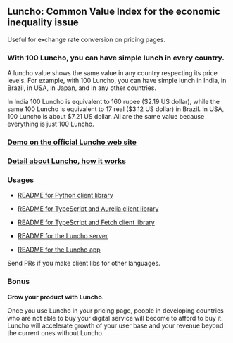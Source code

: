 ** Luncho: Common Value Index for the economic inequality issue

Useful for exchange rate conversion on pricing pages.

*** With 100 Luncho, you can have simple lunch in every country.

A luncho value shows the same value in any country respecting its price levels. For example, with
      100 Luncho, you can have simple lunch in India, in Brazil, in USA, in Japan, and in any other
      countries.

In India 100 Luncho is equivalent to 160 rupee ($2.19 US dollar), while the same 100 Luncho
      is equivalent to 17 real ($3.12 US dollar) in Brazil. In USA, 100 Luncho is about $7.21 US
        dollar. All are the same value because everything is just 100 Luncho.

*** [[https://luncho-index.org][Demo on the official Luncho web site]]
*** [[https://luncho-index.org/#/about][Detail about Luncho, how it works]]

*** Usages

- [[./luncho_python/README.markdown][README for Python client library]]
- [[./luncho_typescript-aurelia/README.markdown][README for TypeScript and Aurelia client library]]
- [[./luncho_typescript-fetch/README.markdown][README for TypeScript and Fetch client library]]

- [[./server/README.org][README for the Luncho server]]
- [[./app/README.org][README for the Luncho app]]

Send PRs if you make client libs for other languages.

*** Bonus

    *Grow your product with Luncho.*

        Once you use Luncho in your pricing page, people in developing countries who are not able to
      buy your digital service will become to afford to buy it. Luncho will accelerate growth of
      your user base and your revenue beyond the current ones without Luncho.

